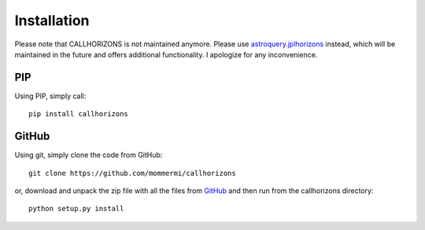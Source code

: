 Installation
------------

.. role:: red

:red:`Please note that CALLHORIZONS is not maintained anymore. Please use`
`astroquery.jplhorizons
<http://astroquery.readthedocs.io/en/latest/jplhorizons/jplhorizons.html>`_
:red:`instead, which will be maintained in the future and offers additional
functionality. I apologize for any inconvenience.`

PIP
~~~

Using PIP, simply call::

  pip install callhorizons


GitHub
~~~~~~

Using git, simply clone the code from GitHub::

  git clone https://github.com/mommermi/callhorizons

or, download and unpack the zip file with all the files from `GitHub`_
and then run from the callhorizons directory::

  python setup.py install



.. _GitHub: https://github.com/mommermi/callhorizons
